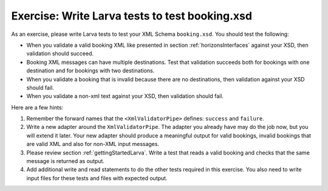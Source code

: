 Exercise: Write Larva tests to test booking.xsd
===============================================

As an exercise, please write Larva tests to test your XML Schema ``booking.xsd``. You should test the following:

* When you validate a valid booking XML like presented in section :ref:`horizonsInterfaces` against your XSD, then validation should succeed.
* Booking XML messages can have multiple destinations. Test that validation succeeds both for bookings with one destination and for bookings with two destinations.
* When you validate a booking that is invalid because there are no destinations, then validation against your XSD should fail.
* When you validate a non-xml text against your XSD, then validation should fail.

Here are a few hints:

#. Remember the forward names that the ``<XmlValidatorPipe>`` defines: ``success`` and ``failure``.
#. Write a new adapter around the ``XmlValidatorPipe``. The adapter you already have may do the job now, but you will extend it later. Your new adapter should produce a meaningful output for valid bookings, invalid bookings that are valid XML and also for non-XML input messages.
#. Please review section :ref:`gettingStartedLarva`. Write a test that reads a valid booking and checks that the same message is returned as output.
#. Add additional write and read statements to do the other tests required in this exercise. You also need to write input files for these tests and files with expected output.
